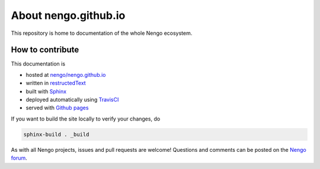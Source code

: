 *********************
About nengo.github.io
*********************

This repository is home to documentation
of the whole Nengo ecosystem.

How to contribute
=================

This documentation is

- hosted at `nengo/nengo.github.io <https://github.com/nengo/nengo.github.io>`_
- written in `restructedText <http://docutils.sourceforge.net/rst.html>`_
- built with `Sphinx <http://www.sphinx-doc.org/>`_
- deployed automatically using `TravisCI <https://travis-ci.org/>`_
- served with `Github pages <https://pages.github.com/>`_

If you want to build the site locally to verify your changes, do

.. code:: bash

   sphinx-build . _build

As with all Nengo projects,
issues and pull requests are welcome!
Questions and comments can be posted on
the `Nengo forum <https://forum.nengo.ai/>`_.

